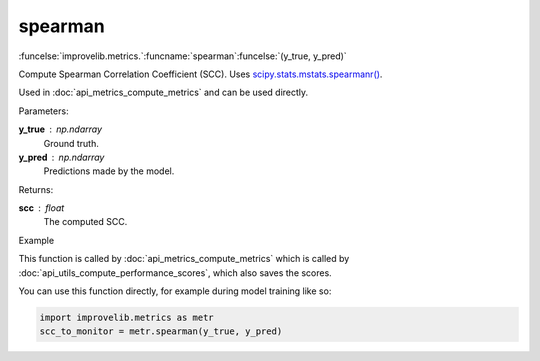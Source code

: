 spearman
-----------------------------------------

:funcelse:`improvelib.metrics.`:funcname:`spearman`:funcelse:`(y_true, y_pred)`

Compute Spearman Correlation Coefficient (SCC). Uses `scipy.stats.mstats.spearmanr() <https://docs.scipy.org/doc/scipy/reference/generated/scipy.stats.mstats.spearmanr.html>`_.

Used in :doc:`api_metrics_compute_metrics` and can be used directly.

.. container:: utilhead:
  
  Parameters:

**y_true** : np.ndarray
  Ground truth.

**y_pred** : np.ndarray
  Predictions made by the model.

.. container:: utilhead:
  
  Returns:

**scc** : float
  The computed SCC.

.. container:: utilhead:
  
  Example

This function is called by :doc:`api_metrics_compute_metrics` which is called by :doc:`api_utils_compute_performance_scores`, which also saves the scores.

You can use this function directly, for example during model training like so:

.. code-block::
  
  import improvelib.metrics as metr
  scc_to_monitor = metr.spearman(y_true, y_pred)



